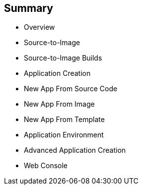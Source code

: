 == Summary
:noaudio:

* Overview
* Source-to-Image
* Source-to-Image Builds
* Application Creation
* New App From Source Code
* New App From Image
* New App From Template
* Application Environment
* Advanced Application Creation
* Web Console


ifdef::showscript[]

=== Transcript

This module covered the following topics:

* Concepts such as build and deployment automation; the definition of Source-to-Image, or S2I; the build process; the `BuildConfig` object; and build strategies.

* Creating an S2I build, including creating the build file and understanding the various sections of the build file: `Service,`, `ImageStream`, `BuildConfig`, `DeploymentConfig`, and `Templates`.

* Deploying an S2I build image, including creating the build environment, starting the build, and using the web console to create an S2I build.

* You also learned how to deploy applications from source or image using the `oc new-app` CLI tool or the web console, and you learned a little about templates and advanced application creation.

endif::showscript[]
